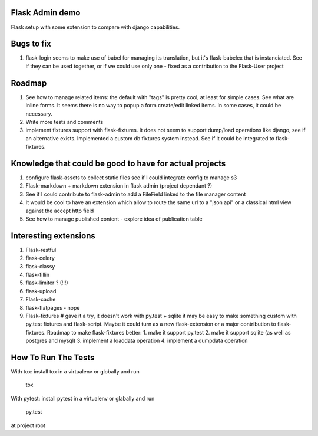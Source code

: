 Flask Admin demo
================

Flask setup with some extension to compare with  django capabilities.

Bugs to fix
===========

1. flask-login seems to make use of babel for managing its translation, but
   it's flask-babelex that is instanciated. See if they can be used together,
   or if we could use only one - fixed as a contribution to the Flask-User
   project

Roadmap
=======

1. See how to manage related items: the default with "tags" is pretty cool,
   at least for simple cases. See what are inline forms. It seems there is no
   way to popup a form create/edit linked items. In some cases, it could be
   necessary.
2. Write more tests and comments
3. implement fixtures support with flask-fixtures. It does not seem to support
   dump/load operations like django, see if an alternative exists.
   Implemented a custom db fixtures system instead. See if it could be
   integrated to flask-fixtures.

Knowledge that could be good to have for actual projects
========================================================

1. configure flask-assets to collect static files
   see if I could integrate config to manage s3
2. Flask-markdown + markdown extension in flask admin (project dependant ?)
3. See if I could contribute to flask-admin to add a FileField linked to the
   file manager content
4. It would be cool to have an extension which allow to route the same url
   to a "json api" or a classical html view against the accept http field
5. See how to manage published content - explore idea of publication table

Interesting extensions
======================

1. Flask-restful
2. flask-celery
3. flask-classy
4. flask-fillin
5. flask-limiter ? (!!!)
6. flask-upload
7. Flask-cache
8. flask-flatpages - nope
9. Flask-fixtures  # gave it a try, it doesn't work with py.test + sqlite
   it may be easy to make something custom with py.test fixtures and
   flask-script. Maybe it could turn as a new flask-extension or a major
   contribution to flask-fixtures.
   Roadmap to make flask-fixtures better:
   1. make it support py.test
   2. make it support sqlite (as well as postgres and mysql)
   3. implement a loaddata operation
   4. implement a dumpdata operation

How To Run The Tests
====================

With tox: install tox in a virtualenv or globally and run

    tox

With pytest: install pytest in a virtualenv or glabally and run

    py.test

at project root
